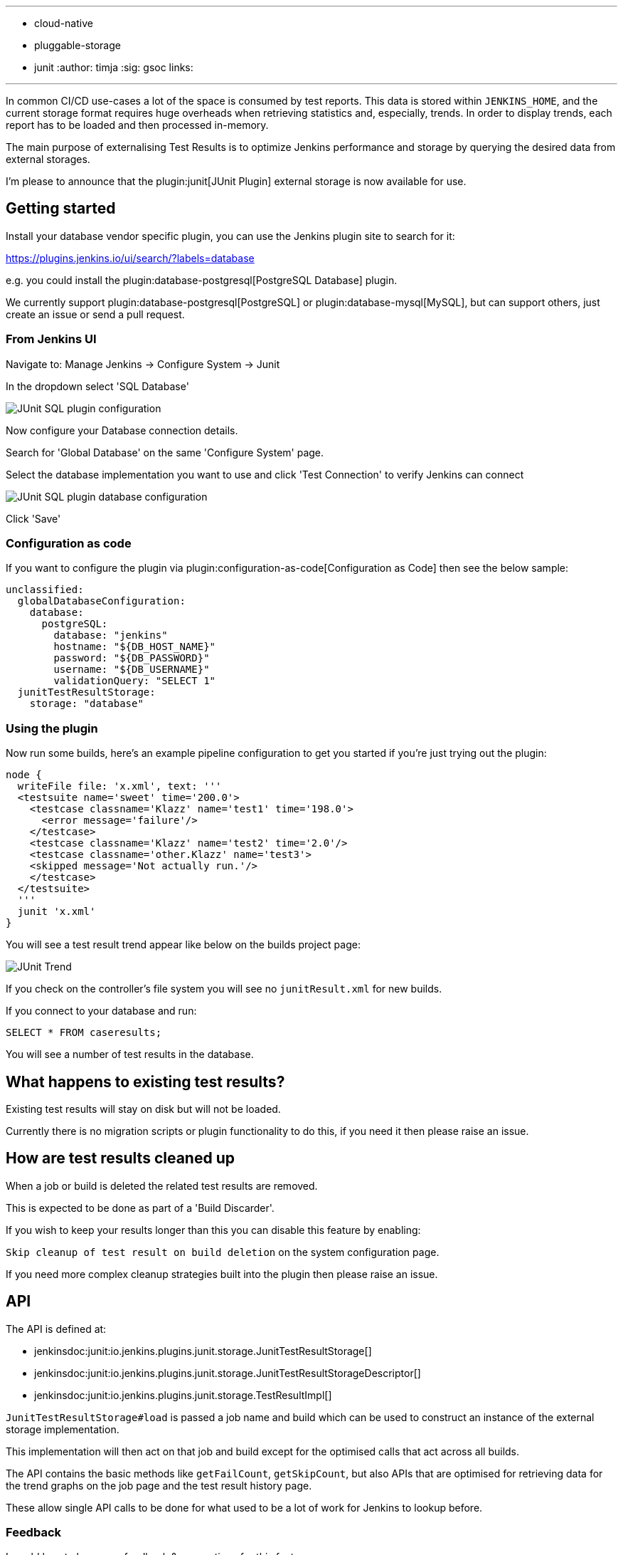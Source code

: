 ---
:layout: post
:title: "Introducing external storage for JUnit test results"
:tags:
- cloud-native
- pluggable-storage
- junit
:author: timja
:sig: gsoc
// opengraph: // TODO
//   image:
links:
//   discourse: TODO

---

In common CI/CD use-cases a lot of the space is consumed by test reports.
This data is stored within `JENKINS_HOME`,
and the current storage format requires huge overheads when retrieving statistics and, especially, trends.
In order to display trends, each report has to be loaded and then processed in-memory.

The main purpose of externalising Test Results is to optimize Jenkins performance and storage
by querying the desired data from external storages.

I'm please to announce that the plugin:junit[JUnit Plugin] external storage is now available for use.

== Getting started

Install your database vendor specific plugin, you can use the Jenkins plugin site to search for it:

https://plugins.jenkins.io/ui/search/?labels=database

e.g. you could install the plugin:database-postgresql[PostgreSQL Database] plugin.

We currently support plugin:database-postgresql[PostgreSQL] or plugin:database-mysql[MySQL], but can support others, just create an issue or send a pull request.

=== From Jenkins UI

Navigate to: Manage Jenkins → Configure System → Junit

In the dropdown select 'SQL Database'

image:/images/post-images/2021/junit-external-storage/junit-sql-config-screen.png[JUnit SQL plugin configuration]

Now configure your Database connection details.

Search for 'Global Database' on the same 'Configure System' page.

Select the database implementation you want to use and click 'Test Connection' to verify Jenkins can connect

image:/images/post-images/2021/junit-external-storage/junit-sql-config-screen.png[JUnit SQL plugin database configuration]

Click 'Save'

=== Configuration as code

If you want to configure the plugin via plugin:configuration-as-code[Configuration as Code] then see the below sample:

[source,yaml]
----
unclassified:
  globalDatabaseConfiguration:
    database:
      postgreSQL:
        database: "jenkins"
        hostname: "${DB_HOST_NAME}"
        password: "${DB_PASSWORD}"
        username: "${DB_USERNAME}"
        validationQuery: "SELECT 1"
  junitTestResultStorage:
    storage: "database"
----

=== Using the plugin

Now run some builds, here's an example pipeline configuration to get you started if you're just trying out the plugin:

[source,groovy]
----
node {
  writeFile file: 'x.xml', text: '''
  <testsuite name='sweet' time='200.0'>
    <testcase classname='Klazz' name='test1' time='198.0'>
      <error message='failure'/>
    </testcase>
    <testcase classname='Klazz' name='test2' time='2.0'/>
    <testcase classname='other.Klazz' name='test3'>
    <skipped message='Not actually run.'/>
    </testcase>
  </testsuite>
  '''
  junit 'x.xml'
}
----

You will see a test result trend appear like below on the builds project page:

image:/images/post-images/2021/junit-external-storage/junit-trend.png[JUnit Trend]

If you check on the controller's file system you will see no `junitResult.xml` for new builds.

If you connect to your database and run:

`SELECT * FROM caseresults;`

You will see a number of test results in the database.

== What happens to existing test results?

Existing test results will stay on disk but will not be loaded.

Currently there is no migration scripts or plugin functionality to do this, if you need it then please raise an issue.


== How are test results cleaned up

When a job or build is deleted the related test results are removed.

This is expected to be done as part of a 'Build Discarder'.

If you wish to keep your results longer than this you can disable this feature by enabling:

`Skip cleanup of test result on build deletion` on the system configuration page.

If you need more complex cleanup strategies built into the plugin then please raise an issue.

== API

The API is defined at:

* jenkinsdoc:junit:io.jenkins.plugins.junit.storage.JunitTestResultStorage[]
* jenkinsdoc:junit:io.jenkins.plugins.junit.storage.JunitTestResultStorageDescriptor[]
* jenkinsdoc:junit:io.jenkins.plugins.junit.storage.TestResultImpl[]

`JunitTestResultStorage#load` is passed a job name and build which can be used to construct an instance of the external storage implementation.

This implementation will then act on that job and build except for the optimised calls that act across all builds.

The API contains the basic methods like `getFailCount`, `getSkipCount`, but also APIs that are optimised for retrieving data for the trend graphs on the job page and the test result history page.

These allow single API calls to be done for what used to be a lot of work for Jenkins to lookup before.

=== Feedback

I would love to hear your feedback & suggestions for this feature.

Please create an issue at https://github.com/jenkinsci/junit-plugin or provide feedback on https://community.jenkins.io
